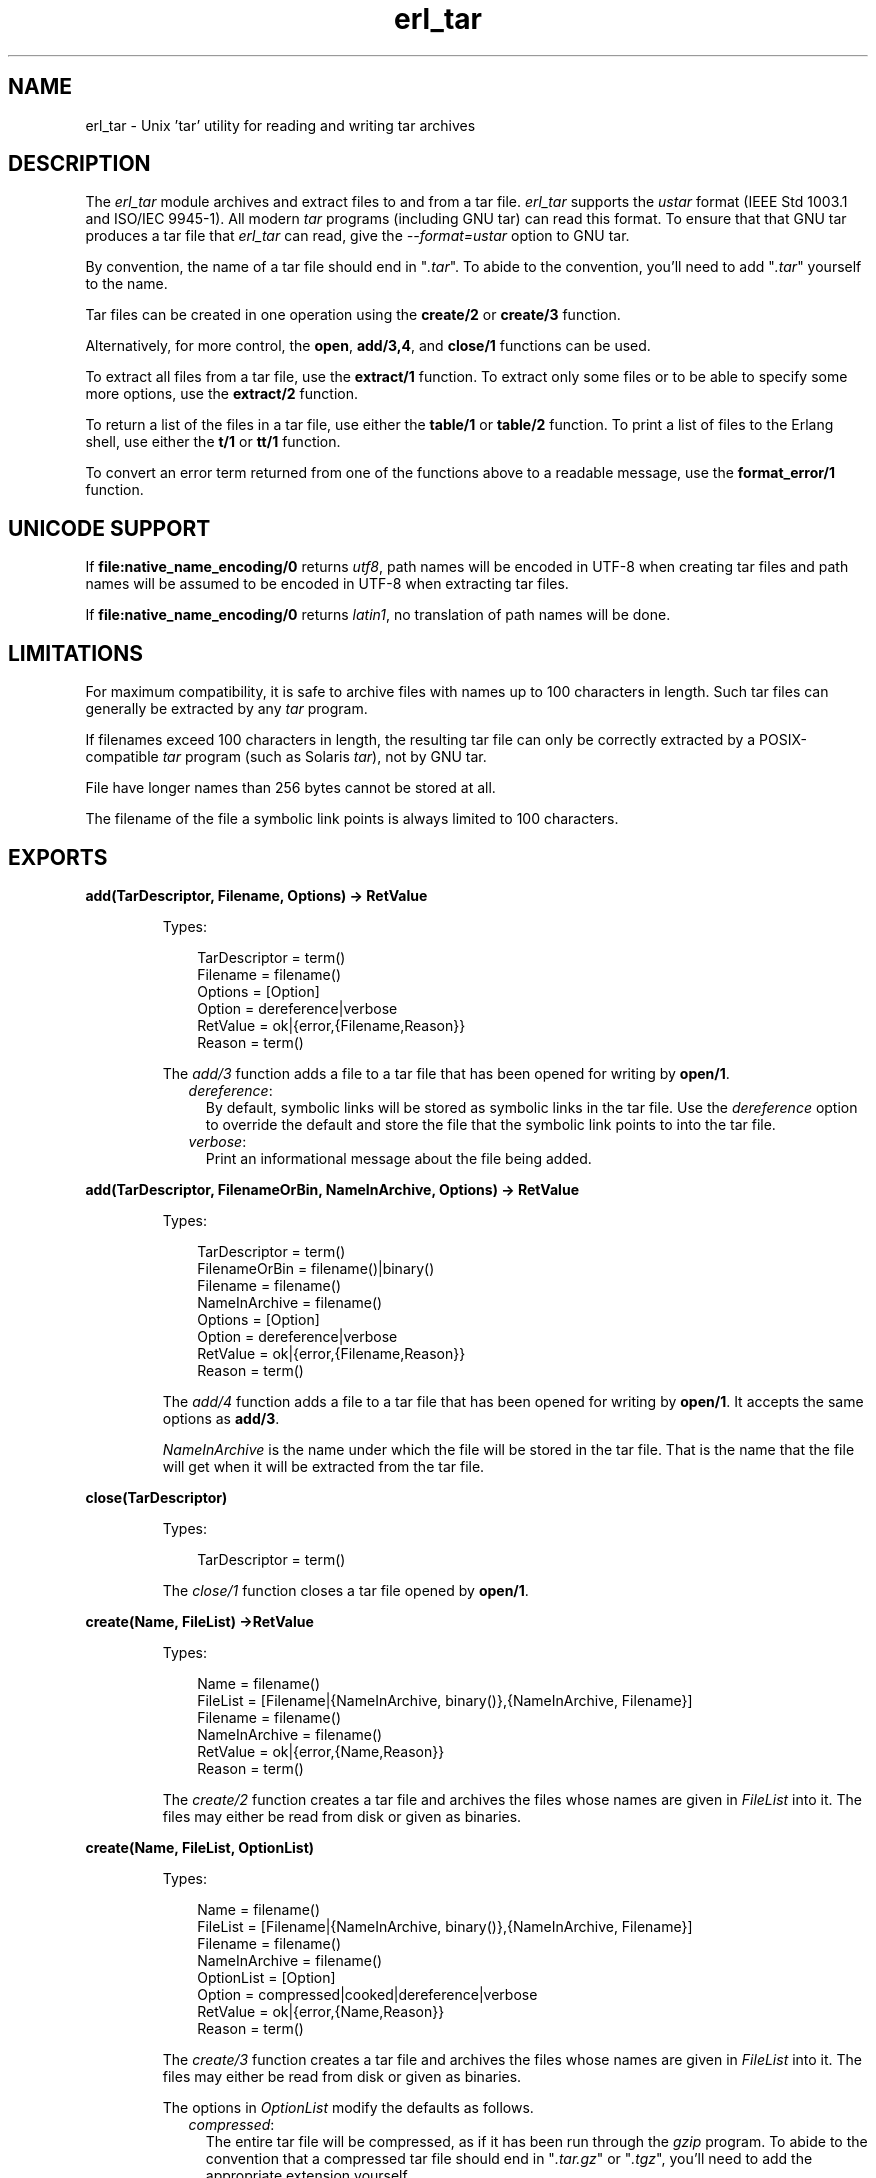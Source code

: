 .TH erl_tar 3 "stdlib 2.1" "Ericsson AB" "Erlang Module Definition"
.SH NAME
erl_tar \- Unix 'tar' utility for reading and writing tar archives
.SH DESCRIPTION
.LP
The \fIerl_tar\fR\& module archives and extract files to and from a tar file\&. \fIerl_tar\fR\& supports the \fIustar\fR\& format (IEEE Std 1003\&.1 and ISO/IEC 9945-1)\&. All modern \fItar\fR\& programs (including GNU tar) can read this format\&. To ensure that that GNU tar produces a tar file that \fIerl_tar\fR\& can read, give the \fI--format=ustar\fR\& option to GNU tar\&.
.LP
By convention, the name of a tar file should end in "\fI\&.tar\fR\&"\&. To abide to the convention, you\&'ll need to add "\fI\&.tar\fR\&" yourself to the name\&.
.LP
Tar files can be created in one operation using the \fBcreate/2\fR\& or \fBcreate/3\fR\& function\&.
.LP
Alternatively, for more control, the \fBopen\fR\&, \fBadd/3,4\fR\&, and \fBclose/1\fR\& functions can be used\&.
.LP
To extract all files from a tar file, use the \fBextract/1\fR\& function\&. To extract only some files or to be able to specify some more options, use the \fBextract/2\fR\& function\&.
.LP
To return a list of the files in a tar file, use either the \fBtable/1\fR\& or \fBtable/2\fR\& function\&. To print a list of files to the Erlang shell, use either the \fBt/1\fR\& or \fBtt/1\fR\& function\&.
.LP
To convert an error term returned from one of the functions above to a readable message, use the \fBformat_error/1\fR\& function\&.
.SH "UNICODE SUPPORT"

.LP
If \fBfile:native_name_encoding/0\fR\& returns \fIutf8\fR\&, path names will be encoded in UTF-8 when creating tar files and path names will be assumed to be encoded in UTF-8 when extracting tar files\&.
.LP
If \fBfile:native_name_encoding/0\fR\& returns \fIlatin1\fR\&, no translation of path names will be done\&.
.SH "LIMITATIONS"

.LP
For maximum compatibility, it is safe to archive files with names up to 100 characters in length\&. Such tar files can generally be extracted by any \fItar\fR\& program\&.
.LP
If filenames exceed 100 characters in length, the resulting tar file can only be correctly extracted by a POSIX-compatible \fItar\fR\& program (such as Solaris \fItar\fR\&), not by GNU tar\&.
.LP
File have longer names than 256 bytes cannot be stored at all\&.
.LP
The filename of the file a symbolic link points is always limited to 100 characters\&.
.SH EXPORTS
.LP
.B
add(TarDescriptor, Filename, Options) -> RetValue
.br
.RS
.LP
Types:

.RS 3
TarDescriptor = term()
.br
Filename = filename()
.br
Options = [Option]
.br
Option = dereference|verbose
.br
RetValue = ok|{error,{Filename,Reason}}
.br
Reason = term()
.br
.RE
.RE
.RS
.LP
The \fIadd/3\fR\& function adds a file to a tar file that has been opened for writing by \fBopen/1\fR\&\&.
.RS 2
.TP 2
.B
\fIdereference\fR\&:
By default, symbolic links will be stored as symbolic links in the tar file\&. Use the \fIdereference\fR\& option to override the default and store the file that the symbolic link points to into the tar file\&.
.TP 2
.B
\fIverbose\fR\&:
Print an informational message about the file being added\&.
.RE
.RE
.LP
.B
add(TarDescriptor, FilenameOrBin, NameInArchive, Options) -> RetValue 
.br
.RS
.LP
Types:

.RS 3
TarDescriptor = term()
.br
FilenameOrBin = filename()|binary()
.br
Filename = filename()
.br
NameInArchive = filename()
.br
Options = [Option]
.br
Option = dereference|verbose
.br
RetValue = ok|{error,{Filename,Reason}}
.br
Reason = term()
.br
.RE
.RE
.RS
.LP
The \fIadd/4\fR\& function adds a file to a tar file that has been opened for writing by \fBopen/1\fR\&\&. It accepts the same options as \fBadd/3\fR\&\&.
.LP
\fINameInArchive\fR\& is the name under which the file will be stored in the tar file\&. That is the name that the file will get when it will be extracted from the tar file\&.
.RE
.LP
.B
close(TarDescriptor)
.br
.RS
.LP
Types:

.RS 3
TarDescriptor = term()
.br
.RE
.RE
.RS
.LP
The \fIclose/1\fR\& function closes a tar file opened by \fBopen/1\fR\&\&.
.RE
.LP
.B
create(Name, FileList) ->RetValue 
.br
.RS
.LP
Types:

.RS 3
Name = filename()
.br
FileList = [Filename|{NameInArchive, binary()},{NameInArchive, Filename}]
.br
Filename = filename()
.br
NameInArchive = filename()
.br
RetValue = ok|{error,{Name,Reason}}
.br
Reason = term()
.br
.RE
.RE
.RS
.LP
The \fIcreate/2\fR\& function creates a tar file and archives the files whose names are given in \fIFileList\fR\& into it\&. The files may either be read from disk or given as binaries\&.
.RE
.LP
.B
create(Name, FileList, OptionList)
.br
.RS
.LP
Types:

.RS 3
Name = filename()
.br
FileList = [Filename|{NameInArchive, binary()},{NameInArchive, Filename}]
.br
Filename = filename()
.br
NameInArchive = filename()
.br
OptionList = [Option]
.br
Option = compressed|cooked|dereference|verbose
.br
RetValue = ok|{error,{Name,Reason}}
.br
Reason = term()
.br
.RE
.RE
.RS
.LP
The \fIcreate/3\fR\& function creates a tar file and archives the files whose names are given in \fIFileList\fR\& into it\&. The files may either be read from disk or given as binaries\&.
.LP
The options in \fIOptionList\fR\& modify the defaults as follows\&.
.RS 2
.TP 2
.B
\fIcompressed\fR\&:
The entire tar file will be compressed, as if it has been run through the \fIgzip\fR\& program\&. To abide to the convention that a compressed tar file should end in "\fI\&.tar\&.gz\fR\&" or "\fI\&.tgz\fR\&", you\&'ll need to add the appropriate extension yourself\&.
.TP 2
.B
\fIcooked\fR\&:
By default, the \fIopen/2\fR\& function will open the tar file in \fIraw\fR\& mode, which is faster but does not allow a remote (erlang) file server to be used\&. Adding \fIcooked\fR\& to the mode list will override the default and open the tar file without the \fIraw\fR\& option\&.
.TP 2
.B
\fIdereference\fR\&:
By default, symbolic links will be stored as symbolic links in the tar file\&. Use the \fIdereference\fR\& option to override the default and store the file that the symbolic link points to into the tar file\&.
.TP 2
.B
\fIverbose\fR\&:
Print an informational message about each file being added\&.
.RE
.RE
.LP
.B
extract(Name) -> RetValue
.br
.RS
.LP
Types:

.RS 3
Name = filename()
.br
RetValue = ok|{error,{Name,Reason}}
.br
Reason = term()
.br
.RE
.RE
.RS
.LP
The \fIextract/1\fR\& function extracts all files from a tar archive\&.
.LP
If the \fIName\fR\& argument is given as "\fI{binary,Binary}\fR\&", the contents of the binary is assumed to be a tar archive\&.
.LP
If the \fIName\fR\& argument is given as "\fI{file,Fd}\fR\&", \fIFd\fR\& is assumed to be a file descriptor returned from the \fIfile:open/2\fR\& function\&.
.LP
Otherwise, \fIName\fR\& should be a filename\&.
.RE
.LP
.B
extract(Name, OptionList)
.br
.RS
.LP
Types:

.RS 3
Name = filename() | {binary,Binary} | {file,Fd} 
.br
Binary = binary()
.br
Fd = file_descriptor()
.br
OptionList = [Option]
.br
Option = {cwd,Cwd}|{files,FileList}|keep_old_files|verbose|memory
.br
Cwd = [dirname()]
.br
FileList = [filename()]
.br
RetValue = ok|MemoryRetValue|{error,{Name,Reason}}
.br
MemoryRetValue = {ok, [{NameInArchive,binary()}]}
.br
NameInArchive = filename()
.br
Reason = term()
.br
.RE
.RE
.RS
.LP
The \fIextract/2\fR\& function extracts files from a tar archive\&.
.LP
If the \fIName\fR\& argument is given as "\fI{binary,Binary}\fR\&", the contents of the binary is assumed to be a tar archive\&.
.LP
If the \fIName\fR\& argument is given as "\fI{file,Fd}\fR\&", \fIFd\fR\& is assumed to be a file descriptor returned from the \fIfile:open/2\fR\& function\&.
.LP
Otherwise, \fIName\fR\& should be a filename\&.
.LP
The following options modify the defaults for the extraction as follows\&.
.RS 2
.TP 2
.B
\fI{cwd,Cwd}\fR\&:
Files with relative filenames will by default be extracted to the current working directory\&. Given the \fI{cwd,Cwd}\fR\& option, the \fIextract/2\fR\& function will extract into the directory \fICwd\fR\& instead of to the current working directory\&.
.TP 2
.B
\fI{files,FileList}\fR\&:
By default, all files will be extracted from the tar file\&. Given the \fI{files,Files}\fR\& option, the \fIextract/2\fR\& function will only extract the files whose names are included in \fIFileList\fR\&\&.
.TP 2
.B
\fIcompressed\fR\&:
Given the \fIcompressed\fR\& option, the \fIextract/2\fR\& function will uncompress the file while extracting If the tar file is not actually compressed, the \fIcompressed\fR\& will effectively be ignored\&.
.TP 2
.B
\fIcooked\fR\&:
By default, the \fIopen/2\fR\& function will open the tar file in \fIraw\fR\& mode, which is faster but does not allow a remote (erlang) file server to be used\&. Adding \fIcooked\fR\& to the mode list will override the default and open the tar file without the \fIraw\fR\& option\&.
.TP 2
.B
\fImemory\fR\&:
Instead of extracting to a directory, the memory option will give the result as a list of tuples {Filename, Binary}, where Binary is a binary containing the extracted data of the file named Filename in the tar file\&.
.TP 2
.B
\fIkeep_old_files\fR\&:
By default, all existing files with the same name as file in the tar file will be overwritten Given the \fIkeep_old_files\fR\& option, the \fIextract/2\fR\& function will not overwrite any existing files\&.
.TP 2
.B
\fIverbose\fR\&:
Print an informational message as each file is being extracted\&.
.RE
.RE
.LP
.B
format_error(Reason) -> string()
.br
.RS
.LP
Types:

.RS 3
Reason = term()
.br
.RE
.RE
.RS
.LP
The \fIformat_error/1\fR\& function converts an error reason term to a human-readable error message string\&.
.RE
.LP
.B
open(Name, OpenModeList) -> RetValue
.br
.RS
.LP
Types:

.RS 3
Name = filename()
.br
OpenModeList = [OpenMode]
.br
Mode = write|compressed|cooked
.br
RetValue = {ok,TarDescriptor}|{error,{Name,Reason}}
.br
TarDescriptor = term()
.br
Reason = term()
.br
.RE
.RE
.RS
.LP
The \fIopen/2\fR\& function creates a tar file for writing\&. (Any existing file with the same name will be truncated\&.)
.LP
By convention, the name of a tar file should end in "\fI\&.tar\fR\&"\&. To abide to the convention, you\&'ll need to add "\fI\&.tar\fR\&" yourself to the name\&.
.LP
Except for the \fIwrite\fR\& atom the following atoms may be added to \fIOpenModeList\fR\&:
.RS 2
.TP 2
.B
\fIcompressed\fR\&:
The entire tar file will be compressed, as if it has been run through the \fIgzip\fR\& program\&. To abide to the convention that a compressed tar file should end in "\fI\&.tar\&.gz\fR\&" or "\fI\&.tgz\fR\&", you\&'ll need to add the appropriate extension yourself\&.
.TP 2
.B
\fIcooked\fR\&:
By default, the \fIopen/2\fR\& function will open the tar file in \fIraw\fR\& mode, which is faster but does not allow a remote (erlang) file server to be used\&. Adding \fIcooked\fR\& to the mode list will override the default and open the tar file without the \fIraw\fR\& option\&.
.RE
.LP
Use the \fBadd/3,4\fR\& functions to add one file at the time into an opened tar file\&. When you are finished adding files, use the \fBclose\fR\& function to close the tar file\&.
.LP

.RS -4
.B
Warning:
.RE
The \fITarDescriptor\fR\& term is not a file descriptor\&. You should not rely on the specific contents of the \fITarDescriptor\fR\& term, as it may change in future versions as more features are added to the \fIerl_tar\fR\& module\&.

.RE
.LP
.B
table(Name) -> RetValue
.br
.RS
.LP
Types:

.RS 3
Name = filename()
.br
RetValue = {ok,[string()]}|{error,{Name,Reason}}
.br
Reason = term()
.br
.RE
.RE
.RS
.LP
The \fItable/1\fR\& function retrieves the names of all files in the tar file \fIName\fR\&\&.
.RE
.LP
.B
table(Name, Options)
.br
.RS
.LP
Types:

.RS 3
Name = filename()
.br
.RE
.RE
.RS
.LP
The \fItable/2\fR\& function retrieves the names of all files in the tar file \fIName\fR\&\&.
.RE
.LP
.B
t(Name)
.br
.RS
.LP
Types:

.RS 3
Name = filename()
.br
.RE
.RE
.RS
.LP
The \fIt/1\fR\& function prints the names of all files in the tar file \fIName\fR\& to the Erlang shell\&. (Similar to "\fItar t\fR\&"\&.)
.RE
.LP
.B
tt(Name)
.br
.RS
.LP
Types:

.RS 3
Name = filename()
.br
.RE
.RE
.RS
.LP
The \fItt/1\fR\& function prints names and information about all files in the tar file \fIName\fR\& to the Erlang shell\&. (Similar to "\fItar tv\fR\&"\&.)
.RE